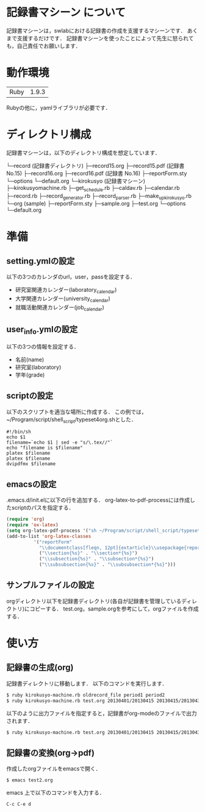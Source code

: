 * 記録書マシーン について
記録書マシーンは，swlabにおける記録書の作成を支援するマシーンです．
あくまで支援するだけです．
記録書マシーンを使ったことによって先生に怒られても，自己責任でお願いします．
* 動作環境
| Ruby | 1.9.3 |
Rubyの他に，yamlライブラリが必要です．

* ディレクトリ構成
記録書マシーンは，以下のディレクトリ構成を想定しています．


└─record (記録書ディレクトリ)
   ├─record15.org 
   ├─record15.pdf (記録書 No.15)
   ├─record16.org
   ├─record16.pdf (記録書 No.16)
   ├─reportForm.sty
   └─options
      └─default.org
└─kirokusyo (記録書マシーン)
    ├─kirokusyomachine.rb
    ├─get_schedule.rb
    ├─caldav.rb
    ├─calendar.rb
    ├─record.rb
    ├─record_generator.rb
    ├─record_parser.rb
    ├─make_up_kirokusyo.rb
    └─org (sample)
       ├─reportForm.sty
       ├─sample.org
       ├─test.org
       └─options
          └─default.org
* 準備
** setting.ymlの設定
以下の3つのカレンダのurl，user，passを設定する．
+ 研究室関連カレンダー(laboratory_calendar)
+ 大学関連カレンダー(university_calendar)
+ 就職活動関連カレンダー(job_calendar)
** user_info.ymlの設定
以下の3つの情報を設定する．
+ 名前(name)
+ 研究室(laboratory)
+ 学年(grade)
** scriptの設定
以下のスクリプトを適当な場所に作成する．
この例では，~/Program/script/shell_script/typeset4org.shとした．
#+begin_src shell_script
#!/bin/sh
echo $1
filename=`echo $1 | sed -e "s/\.tex//"`
echo "filename is $filename"
platex $filename
platex $filename
dvipdfmx $filename
#+end_src
** emacsの設定
.emacs.d/init.elに以下の行を追加する．
org-latex-to-pdf-processには作成したscriptのパスを指定する．
#+begin_src emacs-lisp
(require 'org)
(require 'ox-latex)
(setq org-latex-pdf-process '("sh ~/Program/script/shell_script/typeset4org.sh %f")) 
(add-to-list 'org-latex-classes
          '("reportForm"
            "\\documentclass[fleqn, 12pt]{extarticle}\\usepackage{reportForm}"
            ("\\section{%s}" . "\\section*{%s}")
            ("\\subsection{%s}" . "\\subsection*{%s}")
            ("\\subsubsection{%s}" . "\\subsubsection*{%s}")))
#+end_src
** サンプルファイルの設定
orgディレクトリ以下を記録書ディレクトリ(各自が記録書を管理しているディレクトリ)にコピーする．
test.org，sample.orgを参考にして，orgファイルを作成する．
* 使い方
** 記録書の生成(org)
記録書ディレクトリに移動します．
以下のコマンドを実行します．
#+begin_src bash
$ ruby kirokusyo-machine.rb oldrecord_file period1 period2
$ ruby kirokusyo-machine.rb test.org 20130401/20130415 20130415/20130430
#+end_src

以下のように出力ファイルを指定すると，記録書がorg-modeのファイルで出力されます．
#+begin_src bash
$ ruby kirokusyo-machine.rb test.org 20130401/20130415 20130415/20130430 > test2.org 
#+end_src
** 記録書の変換(org->pdf)
作成したorgファイルをemacsで開く．
#+begin_src bash
$ emacs test2.org
#+end_src
emacs 上で以下のコマンドを入力する．
#+begin_src emacs
C-c C-e d
#+end_src
